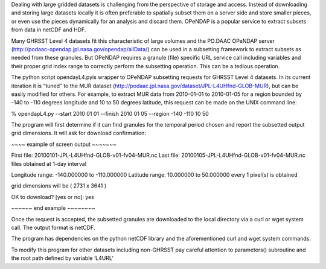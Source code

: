 Dealing with large gridded datasets is challenging from the perspective of storage and access. Instead of downloading and storing large datasets locally it is often preferable to spatially subset them on a server side and store smaller pieces, or even use the pieces dynamically for an analysis and discard them. OPeNDAP is a popular service to extract subsets from data in netCDF and HDF.

Many GHRSST Level 4 datasets fit this characteristic of large volumes and the PO.DAAC OPeNDAP server (http://podaac-opendap.jpl.nasa.gov/opendap/allData/) can be used in a subsetting framework to extract subsets as needed from these granules. But OPeNDAP requires a granule (file) specific URL service call including variables and their proper grid index range to correctly perform the subsetting operation. This can be a tedious operation.

The python script opendayL4.pyis wrapper to OPeNDAP subsetting requests for GHRSST Level 4 datasets. In its current iteration it is “tuned” to the MUR dataset (http://podaac.jpl.nasa.gov/dataset/JPL-L4UHfnd-GLOB-MUR), but can be easily modified for others. For example, to extract MUR data from 2010-01-01 to 2010-01-05 for a region bounded by -140 to -110 degrees longitude and 10 to 50 degrees latitude, this request can be made on the UNIX command line:

% opendapL4.py --start 2010 01 01 --finish 2010 01 05 --region -140 -110 10 50

The program will first determine if it can find granules for the temporal period chosen and report the subsetted output grid dimensions. It will ask for download confirmation:

~~~~ example of screen output ~~~~~~~

First file: 20100101-JPL-L4UHfnd-GLOB-v01-fv04-MUR.nc
Last file: 20100105-JPL-L4UHfnd-GLOB-v01-fv04-MUR.nc
files obtained at 1-day interval

Longitude range: -140.000000 to -110.000000
Latitude range: 10.000000 to 50.000000
every 1 pixel(s) is obtained

grid dimensions will be ( 2731 x 3641 )

OK to download? [yes or no]: yes

~~~~~~ end example ~~~~~~~~

Once the request is accepted, the subsetted granules are downloaded to the local directory via a curl or wget system call. The output format is netCDF.

The program has dependencies on the python netCDF library and the aforementioned curl and wget system commands.

To modify this program for other datasets including non-GHRSST pay careful attention to parameters() subroutine and the root path defined by variable ‘L4URL’